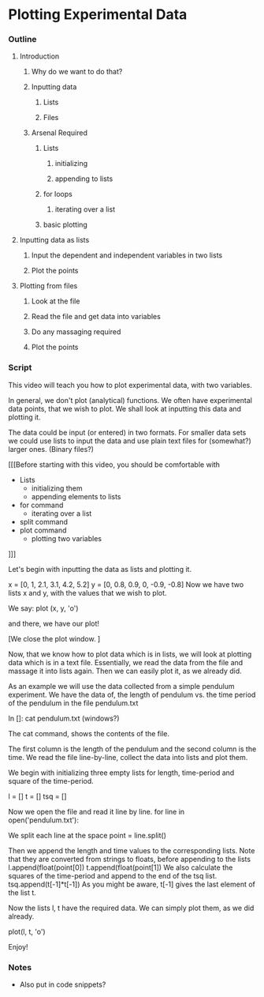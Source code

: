 * Plotting Experimental Data
*** Outline
***** Introduction
******* Why do we want to do that?
******* Inputting data
********* Lists
********* Files
******* Arsenal Required
********* Lists
*********** initializing
*********** appending to lists
********* for loops
*********** iterating over a list
********* basic plotting
***** Inputting data as lists
******* Input the dependent and independent variables in two lists
******* Plot the points
***** Plotting from files
******* Look at the file
******* Read the file and get data into variables
******* Do any massaging required
******* Plot the points

*** Script

This video will teach you how to plot experimental data, with two
variables. 

In general, we don't plot (analytical) functions. We often have
experimental data points, that we wish to plot. We shall look at
inputting this data and plotting it. 

The data could be input (or entered) in two formats. For smaller data
sets we could use lists to input the data and use plain text files for
(somewhat?) larger ones. (Binary files?)

[[[Before starting with this video, you should be comfortable with
  - Lists
    - initializing them
    - appending elements to lists
  - for command
    - iterating over a list
  - split command
  - plot command
    - plotting two variables
]]]

Let's begin with inputting the data as lists and plotting it. 

x = [0, 1, 2.1, 3.1, 4.2, 5.2]
y = [0, 0.8, 0.9, 0, -0.9, -0.8]
Now we have two lists x and y, with the values that we wish to plot. 

We say:
plot (x, y, 'o')

and there, we have our plot!

[We close the plot window. ]

Now, that we know how to plot data which is in lists, we will look at
plotting data which is in a text file. Essentially, we read the data
from the file and massage it into lists again. Then we can easily
plot it, as we already did. 

As an example we will use the data collected from a simple pendulum
experiment. We have the data of, the length of pendulum vs. the time
period of the pendulum in the file pendulum.txt

In []: cat pendulum.txt (windows?)

The cat command, shows the contents of the file. 

The first column is the length of the pendulum and the second column
is the time. We read the file line-by-line, collect the data into
lists and plot them. 

We begin with initializing three empty lists for length, time-period
and square of the time-period. 

l = []
t = []
tsq = []

Now we open the file and read it line by line. 
for line in open('pendulum.txt'):

We split each line at the space 
    point = line.split()

Then we append the length and time values to the corresponding
lists. Note that they are converted from strings to floats, before
appending to the lists
    l.append(float(point[0])
    t.append(float(point[1])
We also calculate the squares of the time-period and append to the end
of the tsq list. 
    tsq.append(t[-1]*t[-1])
As you might be aware, t[-1] gives the last element of the list t. 

Now the lists l, t have the required data. We can simply plot them, as
we did already. 

plot(l, t, 'o')

Enjoy!

*** Notes
    - Also put in code snippets?
